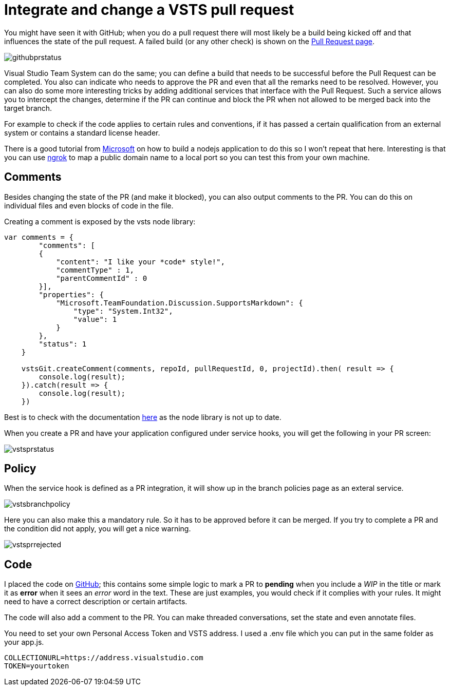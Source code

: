 = Integrate and change a VSTS pull request
:hp-tags: vsts
:hp-image: https://mindbyte.nl/images/vstsprstatus.png
:published_at: 2017-11-04

You might have seen it with GitHub; when you do a pull request there will most likely be a build being kicked off and that influences the state of the pull request. A failed build (or any other check) is shown on the https://developer.github.com/v3/guides/building-a-ci-server/[Pull Request page].

image::githubprstatus.png[]

Visual Studio Team System can do the same; you can define a build that needs to be successful before the Pull Request can be completed. You also can indicate who needs to approve the PR and even that all the remarks need to be resolved. However, you can also do some more interesting tricks by adding additional services that interface with the Pull Request. Such a service allows you to intercept the changes, determine if the PR can continue and block the PR when not allowed to be merged back into the target branch.

For example to check if the code applies to certain rules and conventions, if it has passed a certain qualification from an external system or contains a standard license header.

There is a good tutorial from https://docs.microsoft.com/en-us/vsts/git/how-to/create-pr-status-server[Microsoft] on how to build a nodejs application to do this so I won't repeat that here. Interesting is that you can use https://ngrok.com/download[ngrok] to map a public domain name to a local port so you can test this from your own machine. 

== Comments

Besides changing the state of the PR (and make it blocked), you can also output comments to the PR. You can do this on individual files and even blocks of code in the file.

Creating a comment is exposed by the vsts node library:

```node
var comments = {
        "comments": [
        {
            "content": "I like your *code* style!",
            "commentType" : 1,
            "parentCommentId" : 0
        }], 
        "properties": {
            "Microsoft.TeamFoundation.Discussion.SupportsMarkdown": {
                "type": "System.Int32",
                "value": 1
            }
        },
        "status": 1
    }

    vstsGit.createComment(comments, repoId, pullRequestId, 0, projectId).then( result => {
        console.log(result);
    }).catch(result => {
        console.log(result);
    })
```

Best is to check with the documentation https://docs.microsoft.com/en-us/rest/api/vsts/git/pull%20request%20threads/create[here] as the node library is not up to date.

When you create a PR and have your application configured under service hooks, you will get the following in your PR screen:

image::vstsprstatus.png[]

== Policy

When the service hook is defined as a PR integration, it will show up in the branch policies page as an exteral service. 

image::vstsbranchpolicy.png[]

Here you can also make this a mandatory rule. So it has to be approved before it can be merged. If you try to complete a PR and the condition did not apply, you will get a nice warning.

image::vstsprrejected.png[]

== Code

I placed the code on https://github.com/mivano/pr-status[GitHub]; this contains some simple logic to mark a PR to *pending* when you include a _WIP_ in the title or mark it as *error* when it sees an _error_ word in the text. These are just examples, you would check if it complies with your rules. It might need to have a correct description or certain artifacts.

The code will also add a comment to the PR. You can make threaded conversations, set the state and even annotate files.

You need to set your own Personal Access Token and VSTS address. I used a .env file which you can put in the same folder as your app.js.

```
COLLECTIONURL=https://address.visualstudio.com
TOKEN=yourtoken
```





